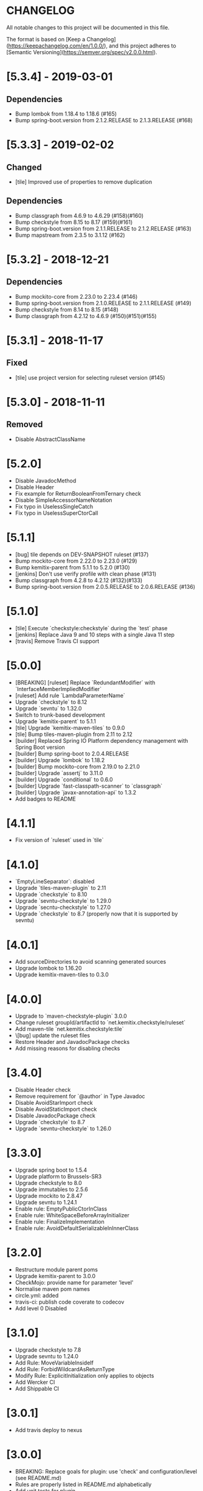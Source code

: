 * CHANGELOG

All notable changes to this project will be documented in this file.

The format is based on [Keep a Changelog](https://keepachangelog.com/en/1.0.0/),
and this project adheres to [Semantic Versioning](https://semver.org/spec/v2.0.0.html).

* [5.3.4] - 2019-03-01

** Dependencies

   - Bump lombok from 1.18.4 to 1.18.6 (#165)
   - Bump spring-boot.version from 2.1.2.RELEASE to 2.1.3.RELEASE (#168)

* [5.3.3] - 2019-02-02

** Changed

   - [tile] Improved use of properties to remove duplication

** Dependencies

   - Bump classgraph from 4.6.9 to 4.6.29 (#158)(#160)
   - Bump checkstyle from 8.15 to 8.17 (#159)(#161)
   - Bump spring-boot.version from 2.1.1.RELEASE to 2.1.2.RELEASE (#163)
   - Bump mapstream from 2.3.5 to 3.1.12 (#162)

* [5.3.2] - 2018-12-21

** Dependencies

   * Bump mockito-core from 2.23.0 to 2.23.4 (#146)
   * Bump spring-boot.version from 2.1.0.RELEASE to 2.1.1.RELEASE (#149)
   * Bump checkstyle from 8.14 to 8.15 (#148)
   * Bump classgraph from 4.2.12 to 4.6.9 (#150)(#151)(#155)

* [5.3.1] - 2018-11-17

** Fixed

   * [tile] use project version for selecting ruleset version (#145)

* [5.3.0] - 2018-11-11

** Removed

   * Disable AbstractClassName

* [5.2.0]
 
  * Disable JavadocMethod
  * Disable Header
  * Fix example for ReturnBooleanFromTernary check
  * Disable SimpleAccessorNameNotation
  * Fix typo in UselessSingleCatch
  * Fix typo in UselessSuperCtorCall

* [5.1.1]

  * [bug] tile depends on DEV-SNAPSHOT ruleset (#137)
  * Bump mockito-core from 2.22.0 to 2.23.0 (#129)
  * Bump kemitix-parent from 5.1.1 to 5.2.0 (#130)
  * [jenkins] Don't use verify profile with clean phase (#131)
  * Bump classgraph from 4.2.8 to 4.2.12 (#132)(#133)
  * Bump spring-boot.version from 2.0.5.RELEASE to 2.0.6.RELEASE (#136)

* [5.1.0]

  * [tile] Execute `checkstyle:checkstyle` during the `test` phase
  * [jenkins] Replace Java 9 and 10 steps with a single Java 11 step
  * [travis] Remove Travis CI support

* [5.0.0]

  * [BREAKING] [ruleset] Replace `RedundantModifier` with `InterfaceMemberImpliedModifier`
  * [ruleset] Add rule `LambdaParameterName`
  * Upgrade `checkstyle` to 8.12
  * Upgrade `sevntu` to 1.32.0
  * Switch to trunk-based development
  * Upgrade `kemitix-parent` to 5.1.1
  * [tile] Upgrade `kemitix-maven-tiles` to 0.9.0
  * [tile] Bump tiles-maven-plugin from 2.11 to 2.12
  * [builder] Replaced Spring IO Platform dependency management with Spring Boot version
  * [builder] Bump spring-boot to 2.0.4.RELEASE
  * [builder] Upgrade `lombok` to 1.18.2
  * [builder] Bump mockito-core from 2.19.0 to 2.21.0
  * [builder] Upgrade `assertj` to 3.11.0
  * [builder] Upgrade `conditional` to 0.6.0
  * [builder] Upgrade `fast-classpath-scanner` to `classgraph`
  * [builder] Upgrade `javax-annotation-api` to 1.3.2
  * Add badges to README

* [4.1.1]

  * Fix version of `ruleset` used in `tile`

* [4.1.0]

  * `EmptyLineSeparator`: disabled
  * Upgrade `tiles-maven-plugin` to 2.11
  * Upgrade `checkstyle` to 8.10
  * Upgrade `sevntu-checkstyle` to 1.29.0
  * Upgrade `secntu-checkstyle` to 1.27.0
  * Upgrade `checkstyle` to 8.7 (properly now that it is supported by sevntu)

* [4.0.1]

  * Add sourceDirectories to avoid scanning generated sources
  * Upgrade lombok to 1.16.20
  * Upgrade kemitix-maven-tiles to 0.3.0

* [4.0.0]

  * Upgrade to `maven-checkstyle-plugin` 3.0.0
  * Change ruleset groupId/artifactId to `net.kemitix.checkstyle/ruleset`
  * Add maven-tile `net.kemitix.checkstyle:tile`
  * \[bug] update the ruleset files
  * Restore Header and JavadocPackage checks
  * Add missing reasons for disabling checks

* [3.4.0]

  * Disable Header check
  * Remove requirement for `@author` in Type Javadoc
  * Disable AvoidStarImport check
  * Disable AvoidStaticImport check
  * Disable JavadocPackage check
  * Upgrade `checkstyle` to 8.7
  * Upgrade `sevntu-checkstyle` to 1.26.0

* [3.3.0]

  * Upgrade spring boot to 1.5.4
  * Upgrade platform to Brussels-SR3
  * Upgrade checkstyle to 8.0
  * Upgrade immutables to 2.5.6
  * Upgrade mockito to 2.8.47
  * Upgrade sevntu to 1.24.1
  * Enable rule: EmptyPublicCtorInClass
  * Enable rule: WhiteSpaceBeforeArrayInitializer
  * Enable rule: FinalizeImplementation
  * Enable rule: AvoidDefaultSerializableInInnerClass

* [3.2.0]

  * Restructure module parent poms
  * Upgrade kemitix-parent to 3.0.0
  * CheckMojo: provide name for parameter 'level'
  * Normalise maven pom names
  * circle.yml: added
  * travis-ci: publish code coverate to codecov
  * Add level 0 Disabled

* [3.1.0]

  * Upgrade checkstyle to 7.8
  * Upgrade sevntu to 1.24.0
  * Add Rule: MoveVariableInsideIf
  * Add Rule: ForbidWildcardAsReturnType
  * Modify Rule: ExplicitInitialization only applies to objects
  * Add Wercker CI
  * Add Shippable CI

* [3.0.1]

  * Add travis deploy to nexus

* [3.0.0]

  * BREAKING: Replace goals for plugin: use 'check' and configuration/level (see README.md)
  * Rules are properly listed in README.md alphabetically
  * Add unit tests for plugin

* [2.3.0]

  * Add org.immutables:value compatibility for level 5-complexity (disable ForbidWildcardAsReturn)
  * Upgrade checkstyle to 7.6.1

* [2.2.0]

  * Upgrade sevntu to 1.23.1
  * Upgrade checkstyle to 7.6
  * Detect sync conflicts

* [2.1.3]

  * Change required pom dependency
  * Only apply checks to code in: src/main/java
  * Replace parent pom with kemitix-parent:2.4.0
  * Remove dependency on kemitix-checkstyle-ruleset-maven-plugin for builder module

* [2.1.2]

  * Use the plugin version to find plugin's own pom

* [2.1.1]

  * Load plugin dependency versions from the plugin's own pom
  * Cross-platform build

* [2.1.0]

  * Upgrade dependencies, including checkstyle to 7.5.1

* [2.0.3]

  * plugin-sample: Add distributionManagement

* [2.0.2]

  * Add distributionManagement to parent

* [2.0.1]

  * ruleset: restore properties used in release profile

* [2.0.0]

  * Split ruleset into 5 levels
  * Provide plugin to simplify use

* [1.0.0]

  * LineLength: allow lines up to 120 characters
  * AtclauseOrder: use order forced by IntelliJ
  * JavadocMethod: now required on protected and package methods
  * JavadocType: require @author tag in name (email) format
  * JavaNCSS: restrict limits another 20%
  * MethodLength: reduced to max 40 lines
  * ModifiedControlVariable: don't apply to enhanced for loops
  * NestedTryDepth: prevent any nesting of try blocks
  * NoWhiteSpaceAfter: prevent dot separator (.) from being the last character on line
  * NPathComplexity: reduce to 5 to match CyclomaticComplexity
  * PackageName: restrict to lowercase letters and numbers
  * ParameterNumber: don't apply to @Overridden methods
  * EitherLogOrThrow: support java.util.logging.Logger
  * TodoComment: only match against comments
  * IllegalType: recognise more classes from Collections
  * Remove checks: RedundantImport, ForbidThrowAnonymousExceptions, AvoidConditionInversionCheck and FinalLocalVariable
  * Added checks: AvoidInlineConditionals, EqualsAvoidNull, FinalLocalVariable, Header, IllegalToken, InterfaceTypeParameterName, MethodTypeParameterName, NoFinalizer, NoLineWrap, PackageAnnotation, RequireThis, SuppressWarnings, Translation, UncommentedMain and UniqueProperties

* [0.1.0]

  * Initial Release

